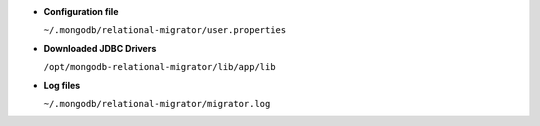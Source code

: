 - **Configuration file**

  ``~/.mongodb/relational-migrator/user.properties``

- **Downloaded JDBC Drivers**

  ``/opt/mongodb-relational-migrator/lib/app/lib``

- **Log files**

  ``~/.mongodb/relational-migrator/migrator.log``
